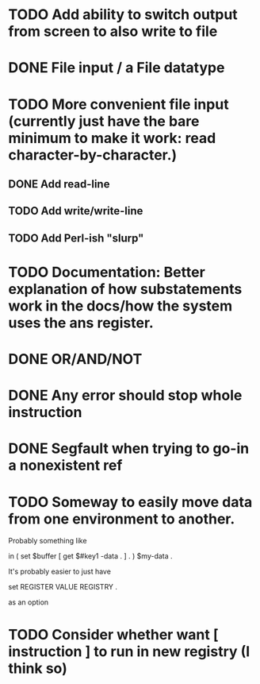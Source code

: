 * TODO Add ability to switch output from screen to also write to file

* DONE File input / a File datatype
  CLOSED: [2019-08-15 Thu 12:08]

* TODO More convenient file input (currently just have the bare minimum to make it work: read character-by-character.)
** DONE Add read-line
   CLOSED: [2019-08-16 Fri 14:48]
** TODO Add write/write-line
** TODO Add Perl-ish "slurp"
* TODO Documentation: Better explanation of how substatements work in the docs/how the system uses the ans register.
* DONE OR/AND/NOT
  CLOSED: [2019-08-15 Thu 12:08]
* DONE Any error should stop whole instruction
  CLOSED: [2019-08-16 Fri 14:48]
* DONE Segfault when trying to go-in a nonexistent ref
  CLOSED: [2019-08-16 Fri 14:48]
* TODO Someway to easily move data from one environment to another.

Probably something like

in \reg1 ( set $buffer [ get $#key1 \my-data . ] . ) $my-data \reg2 .

It's probably easier to just have

set REGISTER VALUE REGISTRY .


as an option

* TODO Consider whether want [ instruction ] to run in new registry (I think so)
